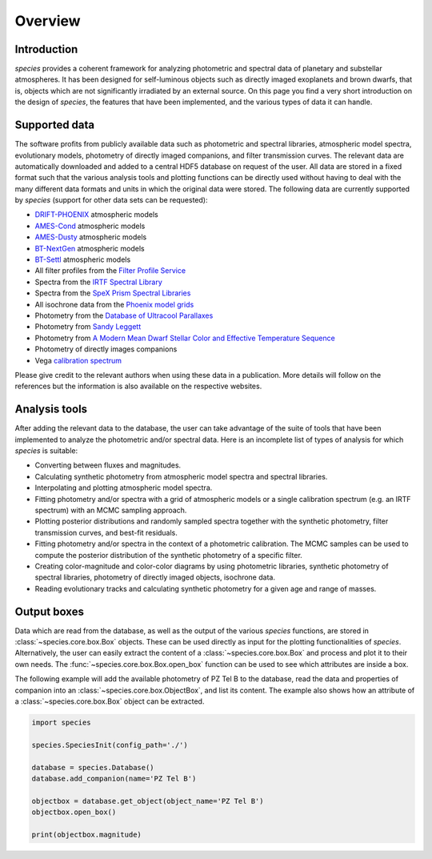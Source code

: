 .. _overview:

Overview
========

Introduction
------------

*species* provides a coherent framework for analyzing photometric and spectral data of planetary and substellar atmospheres. It has been designed for self-luminous objects such as directly imaged exoplanets and brown dwarfs, that is, objects which are not significantly irradiated by an external source. On this page you find a very short introduction on the design of *species*, the features that have been implemented, and the various types of data it can handle.

Supported data
--------------

The software profits from publicly available data such as photometric and spectral libraries, atmospheric model spectra, evolutionary models, photometry of directly imaged companions, and filter transmission curves. The relevant data are automatically downloaded and added to a central HDF5 database on request of the user. All data are stored in a fixed format such that the various analysis tools and plotting functions can be directly used without having to deal with the many different data formats and units in which the original data were stored. The following data are currently supported by *species* (support for other data sets can be requested):

- `DRIFT-PHOENIX <http://svo2.cab.inta-csic.es/theory/newov/index.php?model=drift>`_ atmospheric models
- `AMES-Cond <https://phoenix.ens-lyon.fr/Grids/AMES-Cond/>`_ atmospheric models
- `AMES-Dusty <https://phoenix.ens-lyon.fr/Grids/AMES-Dusty/>`_ atmospheric models
- `BT-NextGen <https://phoenix.ens-lyon.fr/Grids/BT-NextGen/SPECTRA/>`_ atmospheric models
- `BT-Settl <https://phoenix.ens-lyon.fr/Grids/BT-Settl/CIFIST2011/SPECTRA/>`_ atmospheric models
- All filter profiles from the `Filter Profile Service <http://svo2.cab.inta-csic.es/svo/theory/fps/>`_
- Spectra from the `IRTF Spectral Library <http://irtfweb.ifa.hawaii.edu/~spex/IRTF_Spectral_Library/>`_
- Spectra from the `SpeX Prism Spectral Libraries <http://pono.ucsd.edu/~adam/browndwarfs/spexprism/index_old.html>`_
- All isochrone data from the `Phoenix model grids <https://phoenix.ens-lyon.fr/Grids/>`_
- Photometry from the `Database of Ultracool Parallaxes <http://www.as.utexas.edu/~tdupuy/plx/Database_of_Ultracool_Parallaxes.html>`_
- Photometry from `Sandy Leggett <http://www.gemini.edu/staff/sleggett>`_
- Photometry from `A Modern Mean Dwarf Stellar Color and Effective Temperature Sequence <http://www.pas.rochester.edu/~emamajek>`_
- Photometry of directly images companions
- Vega `calibration spectrum <http://ssb.stsci.edu/cdbs/calspec/>`_

Please give credit to the relevant authors when using these data in a publication. More details will follow on the references but the information is also available on the respective websites.

Analysis tools
--------------

After adding the relevant data to the database, the user can take advantage of the suite of tools that have been implemented to analyze the photometric and/or spectral data. Here is an incomplete list of types of analysis for which *species* is suitable:

- Converting between fluxes and magnitudes.
- Calculating synthetic photometry from atmospheric model spectra and spectral libraries.
- Interpolating and plotting atmospheric model spectra.
- Fitting photometry and/or spectra with a grid of atmospheric models or a single calibration spectrum (e.g. an IRTF spectrum) with an MCMC sampling approach.
- Plotting posterior distributions and randomly sampled spectra together with the synthetic photometry, filter transmission curves, and best-fit residuals.
- Fitting photometry and/or spectra in the context of a photometric calibration. The MCMC samples can be used to compute the posterior distribution of the synthetic photometry of a specific filter.
- Creating color-magnitude and color-color diagrams by using photometric libraries, synthetic photometry of spectral libraries, photometry of directly imaged objects, isochrone data.
- Reading evolutionary tracks and calculating synthetic photometry for a given age and range of masses.

Output boxes
------------

Data which are read from the database, as well as the output of the various `species` functions, are stored in :class:`~species.core.box.Box` objects. These can be used directly as input for the plotting functionalities of `species`. Alternatively, the user can easily extract the content of a :class:`~species.core.box.Box` and process and plot it to their own needs. The :func:`~species.core.box.Box.open_box` function can be used to see which attributes are inside a box.

The following example will add the available photometry of PZ Tel B to the database, read the data and properties of companion into an :class:`~species.core.box.ObjectBox`, and list its content. The example also shows how an attribute of a :class:`~species.core.box.Box` object can be extracted.

.. code-block:: python

   import species

   species.SpeciesInit(config_path='./')

   database = species.Database()
   database.add_companion(name='PZ Tel B')

   objectbox = database.get_object(object_name='PZ Tel B')
   objectbox.open_box()

   print(objectbox.magnitude)
